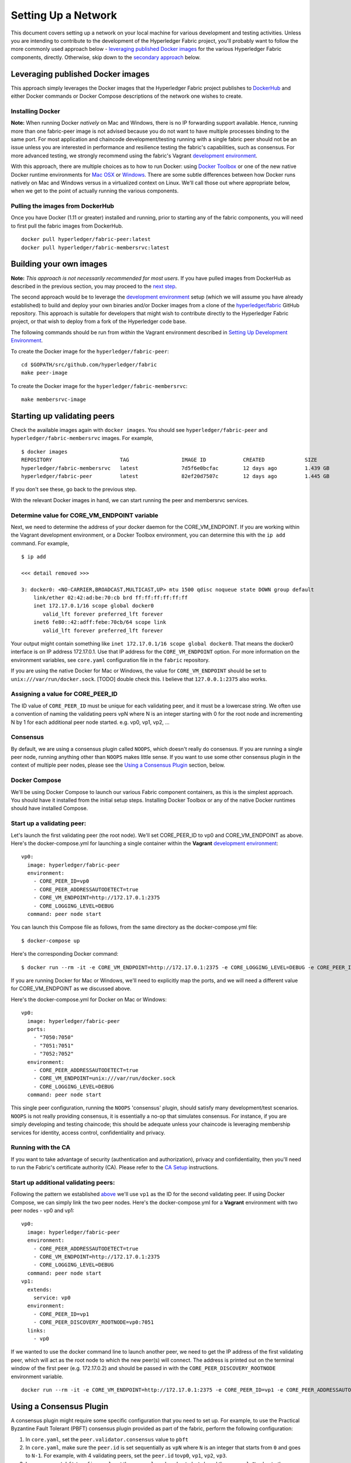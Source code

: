 Setting Up a Network
--------------------

This document covers setting up a network on your local machine for
various development and testing activities. Unless you are intending to
contribute to the development of the Hyperledger Fabric project, you'll
probably want to follow the more commonly used approach below -
`leveraging published Docker
images <#leveraging-published-docker-images>`__ for the various
Hyperledger Fabric components, directly. Otherwise, skip down to the
`secondary approach <#building-your-own-images>`__ below.

Leveraging published Docker images
~~~~~~~~~~~~~~~~~~~~~~~~~~~~~~~~~~

This approach simply leverages the Docker images that the Hyperledger
Fabric project publishes to
`DockerHub <https://hub.docker.com/u/hyperledger/>`__ and either Docker
commands or Docker Compose descriptions of the network one wishes to
create.

Installing Docker
^^^^^^^^^^^^^^^^^

**Note:** When running Docker *natively* on Mac and Windows, there is no
IP forwarding support available. Hence, running more than one
fabric-peer image is not advised because you do not want to have
multiple processes binding to the same port. For most application and
chaincode development/testing running with a single fabric peer should
not be an issue unless you are interested in performance and resilience
testing the fabric's capabilities, such as consensus. For more advanced
testing, we strongly recommend using the fabric's Vagrant `development
environment <../dev-setup/devenv.md>`__.

With this approach, there are multiple choices as to how to run Docker:
using `Docker Toolbox <https://docs.docker.com/toolbox/overview/>`__ or
one of the new native Docker runtime environments for `Mac
OSX <https://docs.docker.com/engine/installation/mac/>`__ or
`Windows <https://docs.docker.com/engine/installation/windows/>`__.
There are some subtle differences between how Docker runs natively on
Mac and Windows versus in a virtualized context on Linux. We'll call
those out where appropriate below, when we get to the point of actually
running the various components.

Pulling the images from DockerHub
^^^^^^^^^^^^^^^^^^^^^^^^^^^^^^^^^

Once you have Docker (1.11 or greater) installed and running, prior to
starting any of the fabric components, you will need to first pull the
fabric images from DockerHub.

::

      docker pull hyperledger/fabric-peer:latest
      docker pull hyperledger/fabric-membersrvc:latest

Building your own images
~~~~~~~~~~~~~~~~~~~~~~~~

**Note:** *This approach is not necessarily recommended for most users*.
If you have pulled images from DockerHub as described in the previous
section, you may proceed to the `next
step <#starting-up-validating-peers>`__.

The second approach would be to leverage the `development
environment <../dev-setup/devenv.md>`__ setup (which we will assume you
have already established) to build and deploy your own binaries and/or
Docker images from a clone of the
`hyperledger/fabric <https://github.com/hyperledger/fabric>`__ GitHub
repository. This approach is suitable for developers that might wish to
contribute directly to the Hyperledger Fabric project, or that wish to
deploy from a fork of the Hyperledger code base.

The following commands should be run from *within* the Vagrant
environment described in `Setting Up Development
Environment <../dev-setup/devenv.md>`__.

To create the Docker image for the ``hyperledger/fabric-peer``:

::

    cd $GOPATH/src/github.com/hyperledger/fabric
    make peer-image

To create the Docker image for the ``hyperledger/fabric-membersrvc``:

::

    make membersrvc-image

Starting up validating peers
~~~~~~~~~~~~~~~~~~~~~~~~~~~~

Check the available images again with ``docker images``. You should see
``hyperledger/fabric-peer`` and ``hyperledger/fabric-membersrvc``
images. For example,

::

    $ docker images
    REPOSITORY                      TAG                 IMAGE ID            CREATED             SIZE
    hyperledger/fabric-membersrvc   latest              7d5f6e0bcfac        12 days ago         1.439 GB
    hyperledger/fabric-peer         latest              82ef20d7507c        12 days ago         1.445 GB

If you don't see these, go back to the previous step.

With the relevant Docker images in hand, we can start running the peer
and membersrvc services.

Determine value for CORE\_VM\_ENDPOINT variable
^^^^^^^^^^^^^^^^^^^^^^^^^^^^^^^^^^^^^^^^^^^^^^^

Next, we need to determine the address of your docker daemon for the
CORE\_VM\_ENDPOINT. If you are working within the Vagrant development
environment, or a Docker Toolbox environment, you can determine this
with the ``ip add`` command. For example,

::

    $ ip add

    <<< detail removed >>>

    3: docker0: <NO-CARRIER,BROADCAST,MULTICAST,UP> mtu 1500 qdisc noqueue state DOWN group default
        link/ether 02:42:ad:be:70:cb brd ff:ff:ff:ff:ff:ff
        inet 172.17.0.1/16 scope global docker0
           valid_lft forever preferred_lft forever
        inet6 fe80::42:adff:febe:70cb/64 scope link
           valid_lft forever preferred_lft forever

Your output might contain something like
``inet 172.17.0.1/16 scope global docker0``. That means the docker0
interface is on IP address 172.17.0.1. Use that IP address for the
``CORE_VM_ENDPOINT`` option. For more information on the environment
variables, see ``core.yaml`` configuration file in the ``fabric``
repository.

If you are using the native Docker for Mac or Windows, the value for
``CORE_VM_ENDPOINT`` should be set to ``unix:///var/run/docker.sock``.
[TODO] double check this. I believe that ``127.0.0.1:2375`` also works.

Assigning a value for CORE\_PEER\_ID
^^^^^^^^^^^^^^^^^^^^^^^^^^^^^^^^^^^^

The ID value of ``CORE_PEER_ID`` must be unique for each validating
peer, and it must be a lowercase string. We often use a convention of
naming the validating peers vpN where N is an integer starting with 0
for the root node and incrementing N by 1 for each additional peer node
started. e.g. vp0, vp1, vp2, ...

Consensus
^^^^^^^^^

By default, we are using a consensus plugin called ``NOOPS``, which
doesn't really do consensus. If you are running a single peer node,
running anything other than ``NOOPS`` makes little sense. If you want to
use some other consensus plugin in the context of multiple peer nodes,
please see the `Using a Consensus Plugin <#using-a-consensus-plugin>`__
section, below.

Docker Compose
^^^^^^^^^^^^^^

We'll be using Docker Compose to launch our various Fabric component
containers, as this is the simplest approach. You should have it
installed from the initial setup steps. Installing Docker Toolbox or any
of the native Docker runtimes should have installed Compose.

Start up a validating peer:
^^^^^^^^^^^^^^^^^^^^^^^^^^^

Let's launch the first validating peer (the root node). We'll set
CORE\_PEER\_ID to vp0 and CORE\_VM\_ENDPOINT as above. Here's the
docker-compose.yml for launching a single container within the
**Vagrant** `development environment <../dev-setup/devenv.md>`__:

::

    vp0:
      image: hyperledger/fabric-peer
      environment:
        - CORE_PEER_ID=vp0
        - CORE_PEER_ADDRESSAUTODETECT=true
        - CORE_VM_ENDPOINT=http://172.17.0.1:2375
        - CORE_LOGGING_LEVEL=DEBUG
      command: peer node start

You can launch this Compose file as follows, from the same directory as
the docker-compose.yml file:

::

    $ docker-compose up

Here's the corresponding Docker command:

::

    $ docker run --rm -it -e CORE_VM_ENDPOINT=http://172.17.0.1:2375 -e CORE_LOGGING_LEVEL=DEBUG -e CORE_PEER_ID=vp0 -e CORE_PEER_ADDRESSAUTODETECT=true hyperledger/fabric-peer peer node start

If you are running Docker for Mac or Windows, we'll need to explicitly
map the ports, and we will need a different value for CORE\_VM\_ENDPOINT
as we discussed above.

Here's the docker-compose.yml for Docker on Mac or Windows:

::

    vp0:
      image: hyperledger/fabric-peer
      ports:
        - "7050:7050"
        - "7051:7051"
        - "7052:7052"
      environment:
        - CORE_PEER_ADDRESSAUTODETECT=true
        - CORE_VM_ENDPOINT=unix:///var/run/docker.sock
        - CORE_LOGGING_LEVEL=DEBUG
      command: peer node start

This single peer configuration, running the ``NOOPS`` 'consensus'
plugin, should satisfy many development/test scenarios. ``NOOPS`` is not
really providing consensus, it is essentially a no-op that simulates
consensus. For instance, if you are simply developing and testing
chaincode; this should be adequate unless your chaincode is leveraging
membership services for identity, access control, confidentiality and
privacy.

Running with the CA
^^^^^^^^^^^^^^^^^^^

If you want to take advantage of security (authentication and
authorization), privacy and confidentiality, then you'll need to run the
Fabric's certificate authority (CA). Please refer to the `CA
Setup <ca-setup.md>`__ instructions.

Start up additional validating peers:
^^^^^^^^^^^^^^^^^^^^^^^^^^^^^^^^^^^^^

Following the pattern we established
`above <#assigning-a-value-for-core_peer_id>`__ we'll use ``vp1`` as the
ID for the second validating peer. If using Docker Compose, we can
simply link the two peer nodes. Here's the docker-compose.yml for a
**Vagrant** environment with two peer nodes - vp0 and vp1:

::

    vp0:
      image: hyperledger/fabric-peer
      environment:
        - CORE_PEER_ADDRESSAUTODETECT=true
        - CORE_VM_ENDPOINT=http://172.17.0.1:2375
        - CORE_LOGGING_LEVEL=DEBUG
      command: peer node start
    vp1:
      extends:
        service: vp0
      environment:
        - CORE_PEER_ID=vp1
        - CORE_PEER_DISCOVERY_ROOTNODE=vp0:7051
      links:
        - vp0

If we wanted to use the docker command line to launch another peer, we
need to get the IP address of the first validating peer, which will act
as the root node to which the new peer(s) will connect. The address is
printed out on the terminal window of the first peer (e.g. 172.17.0.2)
and should be passed in with the ``CORE_PEER_DISCOVERY_ROOTNODE``
environment variable.

::

    docker run --rm -it -e CORE_VM_ENDPOINT=http://172.17.0.1:2375 -e CORE_PEER_ID=vp1 -e CORE_PEER_ADDRESSAUTODETECT=true -e CORE_PEER_DISCOVERY_ROOTNODE=172.17.0.2:7051 hyperledger/fabric-peer peer node start

.. raw:: html

   <!-- This needs to be sorted out with a revamped security section

   Again, the validating peer `enrollID` and `enrollSecret` (`vp1` and `vp1_secret`) has to be added to [membersrvc.yaml](https://github.com/hyperledger/fabric/blob/master/membersrvc/membersrvc.yaml).

   You can start up a few more validating peers in a similar manner if you wish. Remember to change the peer ID and add the enrollID/enrollSecret to the [membersrvc.yaml](https://github.com/hyperledger/fabric/blob/master/membersrvc/membersrvc.yaml).

   ### Enroll/Login a test user (if security is enabled):
   If security is enabled, you must enroll a user with the certificate authority before sending requests. Choose a user that is already registered, i.e. added to the [membersrvc.yaml](https://github.com/hyperledger/fabric/blob/master/membersrvc/membersrvc.yaml). Then, execute the command below to log in the user on the target validating peer. `CORE_PEER_ADDRESS` specifies the target validating peer for which the user is to be logged in.

   ```
   CORE_PEER_ADDRESS=172.17.0.2:7051 peer network login jim
   ```

   **Note:** The certificate authority allows the enrollID and enrollSecret credentials to be used only *once*. Therefore, login by the same user from any other validating peer will result in an error. Currently, the application layer is responsible for duplicating the crypto material returned from the CA to other peer nodes. If you want to test secure transactions from more than one peer node without replicating the returned key and certificate, you can log in with a different user on other peer nodes.

   ### Deploy, Invoke, and Query a Chaincode


   **Note:** When security is enabled, modify the CLI commands to deploy, invoke, or query a chaincode to pass the username of a logged in user. To log in a registered user through the CLI, execute the login command from the section above. On the CLI the username is passed with the -u parameter.

   We can use the sample chaincode to test the network. You may find the chaincode here `$GOPATH/src/github.com/hyperledger/fabric/examples/chaincode/go/chaincode_example02`.

   Deploy the chaincode to the network. We can deploy to any validating peer by specifying `CORE_PEER_ADDRESS`:

   ```
   CORE_PEER_ADDRESS=172.17.0.2:7051 peer chaincode deploy -p github.com/hyperledger/fabric/examples/chaincode/go/chaincode_example02 -c '{"Function":"init", "Args": ["a","100", "b", "200"]}'
   ```

   With security enabled, modify the command as follows:

   ```
   CORE_PEER_ADDRESS=172.17.0.2:7051 CORE_SECURITY_ENABLED=true CORE_SECURITY_PRIVACY=true peer chaincode deploy -u jim -p github.com/hyperledger/fabric/examples/chaincode/go/chaincode_example02 -c '{"Function":"init", "Args": ["a","100", "b", "200"]}'
   ```

   You can watch for the message "Received build request for chaincode spec" on the output screen of all validating peers.

   **Note:** If your GOPATH environment variable contains more than one element, the chaincode must be found in the first one or deployment will fail.

   On successful completion, the above command will print the "name" assigned to the deployed chaincode. This "name" is used as the value of the "-n" parameter in invoke and query commands described below. For example the value of "name" could be

       bb540edfc1ee2ac0f5e2ec6000677f4cd1c6728046d5e32dede7fea11a42f86a6943b76a8f9154f4792032551ed320871ff7b7076047e4184292e01e3421889c

   In a script the name can be captured for subsequent use. For example, run

       NAME=`CORE_PEER_ADDRESS=172.17.0.2:7051 CORE_SECURITY_ENABLED=true CORE_SECURITY_PRIVACY=true peer chaincode deploy ...`

   and then replace `<name_value_returned_from_deploy_command>` in the examples below with `$NAME`.

   We can run an invoke transaction to move 10 units from the value of `a` to the value of `b`:

   ```
   CORE_PEER_ADDRESS=172.17.0.2:7051 peer chaincode invoke -n <name_value_returned_from_deploy_command> -c '{"Function": "invoke", "Args": ["a", "b", "10"]}'
   ```

   With security enabled, modify the command as follows:

   ```
   CORE_PEER_ADDRESS=172.17.0.2:7051 CORE_SECURITY_ENABLED=true CORE_SECURITY_PRIVACY=true peer chaincode invoke -u jim -n <name_value_returned_from_deploy_command> -c '{"Function": "invoke", "Args": ["a", "b", "10"]}'
   ```

   We can also run a query to see the current value `a` has:

   ```
   CORE_PEER_ADDRESS=172.17.0.2:7051 peer chaincode query -l golang -n <name_value_returned_from_deploy_command> -c '{"Function": "query", "Args": ["a"]}'
   ```

   With security enabled, modify the command as follows:

   ```
   CORE_PEER_ADDRESS=172.17.0.2:7051 CORE_SECURITY_ENABLED=true CORE_SECURITY_PRIVACY=true peer chaincode query -u jim -l golang -n <name_value_returned_from_deploy_command> -c '{"Function": "query", "Args": ["a"]}'
   ```
   -->

Using a Consensus Plugin
~~~~~~~~~~~~~~~~~~~~~~~~

A consensus plugin might require some specific configuration that you
need to set up. For example, to use the Practical Byzantine Fault
Tolerant (PBFT) consensus plugin provided as part of the fabric, perform
the following configuration:

1. In ``core.yaml``, set the ``peer.validator.consensus`` value to
   ``pbft``
2. In ``core.yaml``, make sure the ``peer.id`` is set sequentially as
   ``vpN`` where ``N`` is an integer that starts from ``0`` and goes to
   ``N-1``. For example, with 4 validating peers, set the ``peer.id``
   to\ ``vp0``, ``vp1``, ``vp2``, ``vp3``.
3. In ``consensus/pbft/config.yaml``, set the ``general.mode`` value to
   ``batch`` and the ``general.N`` value to the number of validating
   peers on the network, also set ``general.batchsize`` to the number of
   transactions per batch.
4. In ``consensus/pbft/config.yaml``, optionally set timer values for
   the batch period (``general.timeout.batch``), the acceptable delay
   between request and execution (``general.timeout.request``), and for
   view-change (``general.timeout.viewchange``)

See ``core.yaml`` and ``consensus/pbft/config.yaml`` for more detail.

All of these setting may be overridden via the command line environment
variables, e.g. ``CORE_PEER_VALIDATOR_CONSENSUS_PLUGIN=pbft`` or
``CORE_PBFT_GENERAL_MODE=batch``

Logging control
~~~~~~~~~~~~~~~

See `Logging Control <logging-control.md>`__ for information on
controlling logging output from the ``peer`` and deployed chaincodes.

.. raw:: html

   <!--
   **Note:** When running with security enabled, follow the security setup instructions described in [Chaincode Development](../Setup/Chaincode-setup.md#security-setup-optional) to set up the CA server and log in registered users before sending chaincode transactions. In this case peers started using Docker images need to point to the correct CA address (default is localhost). CA addresses have to be specified in `peer/core.yaml` variables paddr of eca, tca and tlsca. Furthermore, if you are enabling security and privacy on the peer process with environment variables, it is important to include these environment variables in the command when executing all subsequent peer operations (e.g. deploy, invoke, or query).
   -->

.. Licensed under Creative Commons Attribution 4.0 International License
   https://creativecommons.org/licenses/by/4.0/

